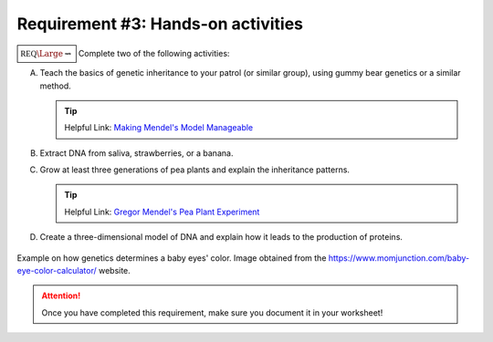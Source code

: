 Requirement #3: Hands-on activities
+++++++++++++++++++++++++++++++++++

:math:`\boxed{\mathbb{REQ}\Large \rightsquigarrow}` Complete two of the following activities:

A. Teach the basics of genetic inheritance to your patrol (or similar group), using gummy bear genetics or a similar method.

   .. tip:: Helpful Link: `Making Mendel's Model Manageable <https://my.nsta.org/resource/5243/making-mendels-model-manageable>`_
	    
B. Extract DNA from saliva, strawberries, or a banana.
C. Grow at least three generations of pea plants and explain the inheritance patterns.

   .. tip:: Helpful Link: `Gregor Mendel's Pea Plant Experiment <http://science.lovetoknow.com/life-sciences/gregor-mendels-pea-plant-experiment>`_

D. Create a three-dimensional model of DNA and explain how it leads to the production of proteins.

.. figure:: _images//babyeyecolor.jpg.webp
   :width: 400px
   :align: center
   :alt: alternate text
   :figclass: align-center
   
   Example on how genetics determines a baby eyes' color. Image obtained from the https://www.momjunction.com/baby-eye-color-calculator/  website. 

.. attention:: Once you have completed this requirement, make sure you document it in your worksheet!
